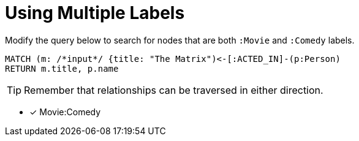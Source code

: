 [.question.input-in-source]
= Using Multiple Labels

Modify the query below to search for nodes that are both `:Movie` and `:Comedy` labels.

[source,cypher]
----
MATCH (m: /*input*/ {title: "The Matrix")<-[:ACTED_IN]-(p:Person)
RETURN m.title, p.name
----

[TIP,role=hint]
Remember that relationships can be traversed in either direction.

* [x] Movie:Comedy
